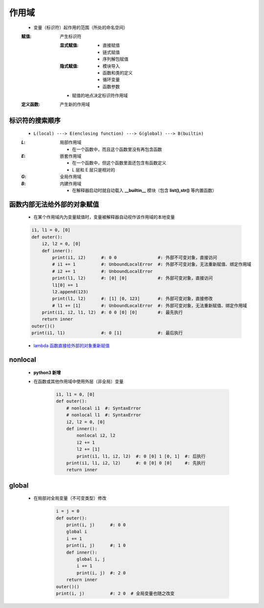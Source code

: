 作用域
======
    - 变量（标识符）起作用的范围（所处的命名空间）
    :赋值: 产生标识符

        :显式赋值:
            - 直接赋值
            - 链式赋值
            - 序列解包赋值
        :隐式赋值:
            - 模块导入
            - 函数和类的定义
            - 循环变量
            - 函数参数
        - 赋值的地点决定标识符作用域
    :定义函数: 产生新的作用域


标识符的搜索顺序
--------------
    - ``L(local) ---> E(enclosing function) ---> G(global) ---> B(builtin)``
    :`L`: 局部作用域

        - 在一个函数中，而且这个函数里没有再包含函数
    :`E`: 嵌套作用域

        - 在一个函数中，但这个函数里面还包含有函数定义
        - L 层和 E 层只是相对的
    :`G`: 全局作用域
    :`B`: 内建作用域

        - 在解释器启动时就自动载入 **__builtin__** 模块（包含 **list(),str()** 等内置函数）


函数内部无法给外部的对象赋值
------------------------
    - 在某个作用域内为变量赋值时，变量被解释器自动视作该作用域的本地变量
    .. code-block:: python

        i1, l1 = 0, [0]
        def outer():
            i2, l2 = 0, [0]
            def inner():
                print(i1, i2)      #: 0 0                #: 外部不可变对象，直接访问
                # i1 += 1          #: UnboundLocalError  #: 外部不可变对象，无法重新赋值、绑定作用域
                # i2 += 1          #: UnboundLocalError
                print(l1, l2)      #: [0] [0]            #: 外部可变对象，直接访问
                l1[0] += 1
                l2.append(123)
                print(l1, l2)      #: [1] [0, 123]       #: 外部可变对象，直接修改
                # l1 += [1]        #: UnboundLocalError  #: 外部可变对象，无法重新赋值、绑定作用域
            print(i1, i2, l1, l2)  #: 0 0 [0] [0]        #: 最先执行
            return inner
        outer()()
        print(i1, l1)              #: 0 [1]              #: 最后执行
    - `lambda 函数直接给外部的对象重新赋值`__
.. __: lambda.rst


nonlocal
---------
    - **python3 新增**
    - 在函数或其他作用域中使用外层（非全局）变量

        .. code-block:: python

            i1, l1 = 0, [0]
            def outer():
                # nonlocal i1  #: SyntaxError
                # nonlocal l1  #: SyntaxError
                i2, l2 = 0, [0]
                def inner():
                    nonlocal i2, l2
                    i2 += 1
                    l2 += [1]
                    print(i1, l1, i2, l2)  #: 0 [0] 1 [0, 1]  #: 后执行
                print(i1, l1, i2, l2)      #: 0 [0] 0 [0]     #: 先执行
                return inner


global
------
    - 在局部对全局变量（不可变类型）修改

        .. code-block:: python

            i = j = 0
            def outer():
                print(i, j)      #: 0 0
                global i
                i += 1
                print(i, j)      #: 1 0
                def inner():
                    global i, j
                    i += 1
                    print(i, j)  #: 2 0
                return inner
            outer()()
            print(i, j)          #: 2 0  # 全局变量也随之改变
